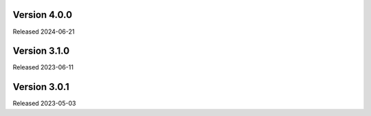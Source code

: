 Version 4.0.0
-------------

Released 2024-06-21

Version 3.1.0
-------------

Released 2023-06-11

Version 3.0.1
-------------

Released 2023-05-03
